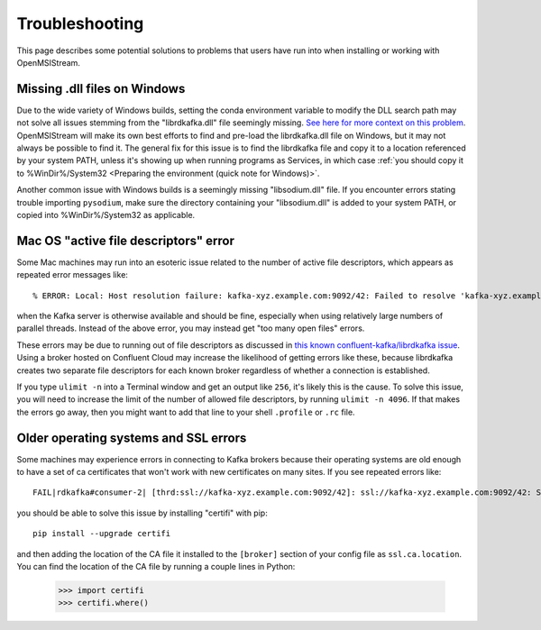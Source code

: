 ===============
Troubleshooting
===============

This page describes some potential solutions to problems that users have run into when installing or working with OpenMSIStream. 

Missing .dll files on Windows
-----------------------------

Due to the wide variety of Windows builds, setting the conda environment variable to modify the DLL search path may not solve all issues stemming from the "librdkafka.dll" file seemingly missing. `See here for more context on this problem <https://github.com/confluentinc/confluent-kafka-python/issues/1221>`_. OpenMSIStream will make its own best efforts to find and pre-load the librdkafka.dll file on Windows, but it may not always be possible to find it. The general fix for this issue is to find the librdkafka file and copy it to a location referenced by your system PATH, unless it's showing up when running programs as Services, in which case :ref:`you should copy it to %WinDir%/System32 <Preparing the environment (quick note for Windows)>`. 

Another common issue with Windows builds is a seemingly missing "libsodium.dll" file. If you encounter errors stating trouble importing ``pysodium``, make sure the directory containing your "libsodium.dll" is added to your system PATH, or copied into %WinDir%/System32 as applicable.

Mac OS "active file descriptors" error
--------------------------------------

Some Mac machines may run into an esoteric issue related to the number of active file descriptors, which appears as repeated error messages like::

    % ERROR: Local: Host resolution failure: kafka-xyz.example.com:9092/42: Failed to resolve 'kafka-xyz.example.com:9092': nodename nor servname provided, or not known (after 0ms in state CONNECT)

when the Kafka server is otherwise available and should be fine, especially when using relatively large numbers of parallel threads. Instead of the above error, you may instead get "too many open files" errors.

These errors may be due to running out of file descriptors as discussed in `this known confluent-kafka/librdkafka issue <https://github.com/edenhill/kcat/issues/209>`_. Using a broker hosted on Confluent Cloud may increase the likelihood of getting errors like these, because librdkafka creates two separate file descriptors for each known broker regardless of whether a connection is established. 

If you type ``ulimit -n`` into a Terminal window and get an output like ``256``, it's likely this is the cause. To solve this issue, you will need to increase the limit of the number of allowed file descriptors, by running ``ulimit -n 4096``. If that makes the errors go away, then you might want to add that line to your shell ``.profile`` or ``.rc`` file.

Older operating systems and SSL errors
--------------------------------------

Some machines may experience errors in connecting to Kafka brokers because their operating systems are old enough to have a set of ca certificates that won't work with new certificates on many sites. If you see repeated errors like::

    FAIL|rdkafka#consumer-2| [thrd:ssl://kafka-xyz.example.com:9092/42]: ssl://kafka-xyz.example.com:9092/42: SSL handshake failed: error:1416F086:SSL routines:tls_process_server_certificate:certificate verify failed: broker certificate could not be verified, verify that ssl.ca.location is correctly configured or root CA certificates are installed (install ca-certificates package)

you should be able to solve this issue by installing "certifi" with pip::

    pip install --upgrade certifi

and then adding the location of the CA file it installed to the ``[broker]`` section of your config file as ``ssl.ca.location``. You can find the location of the CA file by running a couple lines in Python:

    >>> import certifi
    >>> certifi.where()

